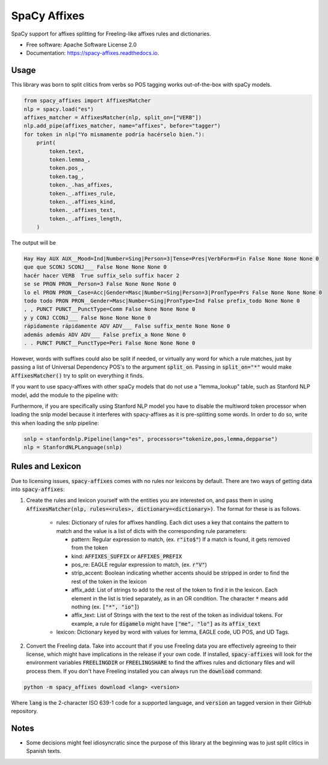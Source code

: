=============
SpaCy Affixes
=============

.. image:: http://postdata.linhd.uned.es/wp-content/uploads/2019/12/logo.png
        :target: https://spacy-affixes.readthedocs.io/en/latest/?badge=latest

.. image:: https://img.shields.io/pypi/v/spacy-affixes.svg
        :target: https://pypi.python.org/pypi/spacy-affixes

.. image:: https://img.shields.io/travis/linhd-postdata/spacy-affixes.svg
        :target: https://travis-ci.org/linhd-postdata/spacy-affixes

.. image:: https://readthedocs.org/projects/spacy-affixes/badge/?version=latest
        :target: https://spacy-affixes.readthedocs.io/en/latest/?badge=latest
        :alt: Documentation Status


SpaCy support for affixes splitting for Freeling-like affixes rules and dictionaries.


* Free software: Apache Software License 2.0
* Documentation: https://spacy-affixes.readthedocs.io.


Usage
-----
This library was born to split clitics from verbs so POS tagging works out-of-the-box with spaCy models.

.. code-block:: python

    from spacy_affixes import AffixesMatcher
    nlp = spacy.load("es")
    affixes_matcher = AffixesMatcher(nlp, split_on=["VERB"])
    nlp.add_pipe(affixes_matcher, name="affixes", before="tagger")
    for token in nlp("Yo mismamente podría hacérselo bien."):
        print(
            token.text,
            token.lemma_,
            token.pos_,
            token.tag_,
            token._.has_affixes,
            token._.affixes_rule,
            token._.affixes_kind,
            token._.affixes_text,
            token._.affixes_length,
        )

The output will be

.. code-block:: text

    Hay Hay AUX AUX__Mood=Ind|Number=Sing|Person=3|Tense=Pres|VerbForm=Fin False None None None 0
    que que SCONJ SCONJ___ False None None None 0
    hacér hacer VERB  True suffix_selo suffix hacer 2
    se se PRON PRON__Person=3 False None None None 0
    lo el PRON PRON__Case=Acc|Gender=Masc|Number=Sing|Person=3|PronType=Prs False None None None 0
    todo todo PRON PRON__Gender=Masc|Number=Sing|PronType=Ind False prefix_todo None None 0
    , , PUNCT PUNCT__PunctType=Comm False None None None 0
    y y CONJ CCONJ___ False None None None 0
    rápidamente rápidamente ADV ADV___ False suffix_mente None None 0
    además además ADV ADV___ False prefix_a None None 0
    . . PUNCT PUNCT__PunctType=Peri False None None None 0

However, words with suffixes could also be split if needed, or virtually any word for which a rule matches,
just by passing a list of Universal Dependency POS's to the argument :code:`split_on`. Passing in :code:`split_on="*"` would make :code:`AffixesMatcher()` try to split on everything it finds.

If you want to use spacy-affixes with other spaCy models that do not use a "lemma_lookup" table, such as Stanford NLP model, add the module to the pipeline with:

.. code-block:: python
    nlp.add_pipe(affixes_matcher, name="affixes", first=True)

Furthermore, if you are specifically using Stanford NLP model you have to disable the multiword token processor when loading the snlp model because it interferes with spacy-affixes as it is pre-splitting some words. In order to do so, write this when loading the snlp pipeline:

.. code-block:: python

    snlp = stanfordnlp.Pipeline(lang="es", processors="tokenize,pos,lemma,depparse")
    nlp = StanfordNLPLanguage(snlp)

Rules and Lexicon
-----------------
Due to licensing issues, :code:`spacy-affixes` comes with no rules nor lexicons by default. There are two ways of getting data into :code:`spacy-affixes`:

1. Create the rules and lexicon yourself with the entities you are interested on, and pass them in using  :code:`AffixesMatcher(nlp, rules=<rules>, dictionary=<dictionary>)`. The format for these is as follows.

    - rules: Dictionary of rules for affixes handling. Each dict uses a key that contains the pattern to match and the value is a list of dicts with the corresponding rule parameters:
        
      - pattern: Regular expression to match, (ex. :code:`r"ito$"`) If a match is found, it gets removed from the token
      - kind: :code:`AFFIXES_SUFFIX` or :code:`AFFIXES_PREFIX`
      - pos_re: EAGLE regular expression to match, (ex. :code:`r"V"`)
      - strip_accent: Boolean indicating whether accents should be stripped in order to find the rest of the token in the lexicon
      - affix_add: List of strings to add to the rest of the token to find it in the lexicon. Each element in the list is tried separately, as in an OR condition. The character :code:`*` means add nothing (ex. :code:`["*", "io"]`)
      - affix_text: List of Strings with the text to the rest of the token as individual tokens. For example, a rule for :code:`dígamelo` might have :code:`["me", "lo"]` as its :code:`affix_text`

    - lexicon: Dictionary keyed by word with values for lemma, EAGLE code, UD POS, and UD Tags.

2. Convert the Freeling data. Take into account that if you use Freeling data you are effectively agreeing to their license, which might have implications in the release if your own code. If installed, :code:`spacy-affixes` will look for the environment variables :code:`FREELINGDIR` or :code:`FREELINGSHARE` to find the affixes rules and dictionary files and will process them. If you don't have Freeling installed you can always run the :code:`download` command:

.. code-block:: bash

  python -m spacy_affixes download <lang> <version>
  
Where :code:`lang` is the 2-character ISO 639-1 code for a supported language, and :code:`version` an tagged version in their GitHub repository.

Notes
-----
- Some decisions might feel idiosyncratic since the purpose of this library at the beginning was to just split clitics in Spanish texts. 
 
